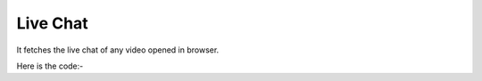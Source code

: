 **************************************************
Live Chat
**************************************************
It fetches the live chat of any video opened in browser.

Here is the code:-

.. py:function:: youtube.live_chat()

   
   :return: [{'User': 'User', 'Message': 'Message'}]
   :rtype: list